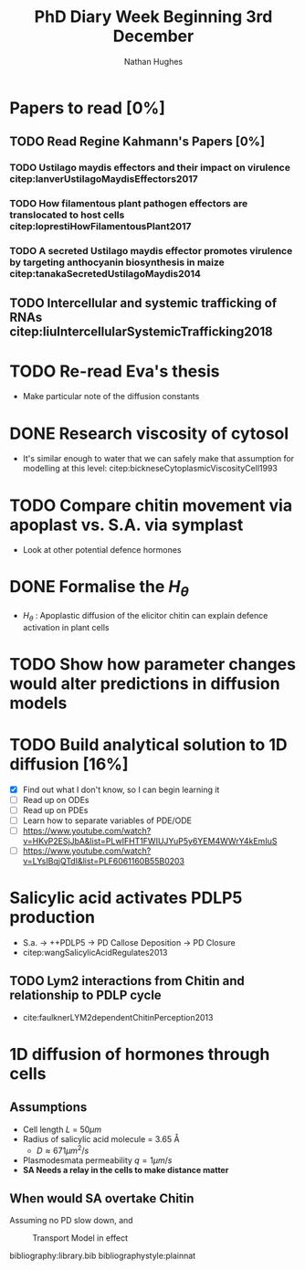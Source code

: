 #+TITLE: PhD Diary Week Beginning 3rd December
#+AUTHOR: Nathan Hughes
#+OPTIONS: toc:nil H:4 ^:nil
#+LaTeX_CLASS: article
#+LaTeX_CLASS_OPTIONS: [a4paper]
#+LaTeX_HEADER: \usepackage[margin=0.8in]{geometry}
#+LaTeX_HEADER: \usepackage{amssymb,amsmath}
#+LaTeX_HEADER: \usepackage{fancyhdr}
#+LaTeX_HEADER: \pagestyle{fancy}
#+LaTeX_HEADER: \usepackage{lastpage}
#+LaTeX_HEADER: \usepackage{float}
#+LaTeX_HEADER: \restylefloat{figure}
#+LaTeX_HEADER: \usepackage{hyperref}
#+LaTeX_HEADER: \hypersetup{urlcolor=blue}
#+LaTex_HEADER: \usepackage{titlesec}
#+LaTex_HEADER: \setcounter{secnumdepth}{4}
#+LaTeX_HEADER: \usepackage{minted}
#+LaTeX_HEADER: \setminted{frame=single,framesep=10pt}
#+LaTeX_HEADER: \chead{}
#+LaTeX_HEADER: \rhead{\today}
#+LaTeX_HEADER: \cfoot{}
#+LaTeX_HEADER: \rfoot{\thepage\ of \pageref{LastPage}}
#+LaTeX_HEADER: \usepackage[parfill]{parskip}
#+LaTeX_HEADER:\usepackage{subfig}
#+LaTex_HEADER: \usepackage[round]{natbib}
#+LaTeX_HEADER: \hypersetup{colorlinks=true,linkcolor=black, citecolor=black}
#+LaTeX_HEADER: \usepackage{siunitx}
#+LATEX_HEADER_EXTRA:  \usepackage{framed}
#+LATEX: \maketitle
#+LATEX: \tableofcontents
#+LATEX: \clearpage

* Papers to read [0%]
** TODO Read Regine Kahmann's Papers [0%]
*** TODO Ustilago maydis effectors and their impact on virulence citep:lanverUstilagoMaydisEffectors2017
*** TODO How filamentous plant pathogen effectors are translocated to host cells citep:loprestiHowFilamentousPlant2017
*** TODO A secreted Ustilago maydis effector promotes virulence by targeting anthocyanin biosynthesis in maize citep:tanakaSecretedUstilagoMaydis2014
** TODO Intercellular and systemic trafficking of RNAs citep:liuIntercellularSystemicTrafficking2018

* TODO Re-read Eva's thesis
- Make particular note of the diffusion constants

* DONE Research viscosity of cytosol
  CLOSED: [2018-12-05 Wed 10:47]

- It's similar enough to water that we can safely make that assumption for modelling at this level: citep:bickneseCytoplasmicViscosityCell1993

* TODO Compare chitin movement via apoplast vs. S.A. via symplast
- Look at other potential defence hormones

* DONE Formalise the $H_\theta$
  CLOSED: [2018-12-05 Wed 10:51]
- $H_\theta$ : Apoplastic diffusion of the elicitor chitin can explain defence activation in plant cells

* TODO Show how parameter changes would alter predictions in diffusion models


* TODO Build analytical solution to 1D diffusion [16%]
- [X] Find out what I don't know, so I can begin learning it
- [ ] Read up on ODEs
- [ ] Read up on PDEs
- [ ] Learn how to separate variables of PDE/ODE
- [ ] https://www.youtube.com/watch?v=HKvP2ESjJbA&list=PLwIFHT1FWIUJYuP5y6YEM4WWrY4kEmIuS
- [ ] https://www.youtube.com/watch?v=LYsIBqjQTdI&list=PLF6061160B55B0203

* Salicylic acid activates PDLP5 production
- S.a. -> ++PDLP5 -> PD Callose Deposition -> PD Closure
- citep:wangSalicylicAcidRegulates2013
** TODO Lym2 interactions from Chitin and relationship to PDLP cycle
- cite:faulknerLYM2dependentChitinPerception2013

* 1D diffusion of hormones through cells
** Assumptions
- Cell length $L$ = $50 \mu m$
- Radius of salicylic acid molecule = $\SI{3.65}{\angstrom}$
  - $D \approx 671 \mu m^2/s$
- Plasmodesmata permeability $q = 1\mu m/s$
- *SA Needs a relay in the cells to make distance matter*

#+BEGIN_SRC ipython :exports none :session  :results none :eval never-export
sa_r = 3.65e-10
D = ((1.38e-23 * 298.15)/(6*pi * 8.9e-4 * sa_r))
#+END_SRC

** When would SA overtake Chitin
Assuming no PD slow down, and

#+BEGIN_SRC ipython :exports none :session :results none :eval never-export
  ch_speed = 181 # Assuming single chain
  sa_speed = 671
  results = [ ]

  delay = 60*60
  for t in [60, 60*10, 60*30, 60*60, 60*60*4, 60*60*12, 60*60*24]:

      sa_dist = sa_speed * (t - delay)
      ch_dist = ch_speed * t

      if sa_dist > ch_dist:
          results.append(True)
          continue
      results.append(False)

  for t in range(1, 60*60*24):

      sa_dist = sa_speed * (t - delay)
      ch_dist = ch_speed * t

      if sa_dist >= ch_dist:
          time = t
          dist = sa_dist
          break
#+END_SRC

#+BEGIN_SRC ipython :exports none :session  :ipyfile ./images/transport.png :results none
  import numpy as np
  from numpy import pi
  import matplotlib.pyplot as plt

  def diffuse_2D(nx, ny, dx, dy, nt, D, dt, prevState=None, prevIter=None):
      dx2 = dx**2
      dy2 = dy**2
      u = np.zeros((nx, ny))
      mid_x = int(nx/2)
      mid_y = int(ny/2)

      u = prevState.copy()
      start = prevIter

      for n in range(start, nt):
          un = u.copy()  # Update previous values
          u[1:-1, 1:-1] = un[1:-1, 1:-1] + D * \
              (((un[2:, 1:-1] - 2 * un[1:-1, 1:-1] + un[:-2, 1:-1])/dx2) +
               ((un[1:-1, 2:] - 2 * un[1:-1, 1:-1] + un[1:-1, :-2])/dy2))
      return un


  def diffuse_1D(nx, dx, nt, D, dt, prevState=None, prevIter=None):
      dx2 = dx**2
      u = np.zeros(nx)
      u = prevState.copy()
      start = prevIter

      for n in range(start, nt):
          un = u.copy()  # Update previous values
          u[1:-1] = un[1:-1] + D * (un[0:-2] - 2 * un[1:-1] + un[2:])/dx2
      return un

  # All measurements are given as um
  len_cell = 50
  len_model = len_cell*20

  # Number of x,y positions
  nx = len_model

  # Change in X & Y
  dx, dy = 1, 1
  # Number of timesteps to calculate until
  nt = 6
  # Max time state to reach
  max_t = 60*60*24  # 2*24 hr

  # Diffusion constant in mm2/s

  def diff(x): return ((1.38e-23 * 298.15)/(6*pi * 8.9e-4 * x))

  D = diff(3.65e-10)

  dt = 1  # change in time = 1 second

  nts = [str(nt) for nt in np.linspace(1, 60*60, 6, dtype=int)]# [1, 60, 60*60, 60*60*2, 60*60*4, 60*60*12]]

  # Calc initial state
  prevState = np.zeros(nx)
  production = 1
  # prevState area needs constant inflow of SA
  mid_s = int(nx/2-(0.5*len_cell))
  mid_e = int(nx/2+(0.5*len_cell))
  prevState[mid_s:mid_e] = production
  states = [prevState]

  for idx, n in enumerate(nts):
      if idx is 0:
          continue
      prevIter = int(nts[idx-1])
      prevState[mid_s:mid_e] = prevState[mid_s:mid_e] + production
      prevState = diffuse_1D(nx, dx, int(n), D, dt,
                             prevState=prevState, prevIter=prevIter)
      states.append(prevState)

  fig, axes = plt.subplots(2, 3, sharex=True, sharey=True, dpi=100)

  for idx, d in enumerate(nts):
      axes[idx//3, idx%3].plot(states[idx])

#+END_SRC

#+CAPTION: Transport Model in effect
#+ATTR_LATEX: :width 8cm
[[./images/transport.png]]




\clearpage
bibliography:library.bib
bibliographystyle:plainnat
